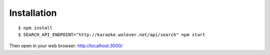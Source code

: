 Installation
------------

::

  $ npm install
  $ SEARCH_API_ENDPOINT="http://karaoke.wolever.net/api/search" npm start

Then open in your web browser: http://localhost:3000/
